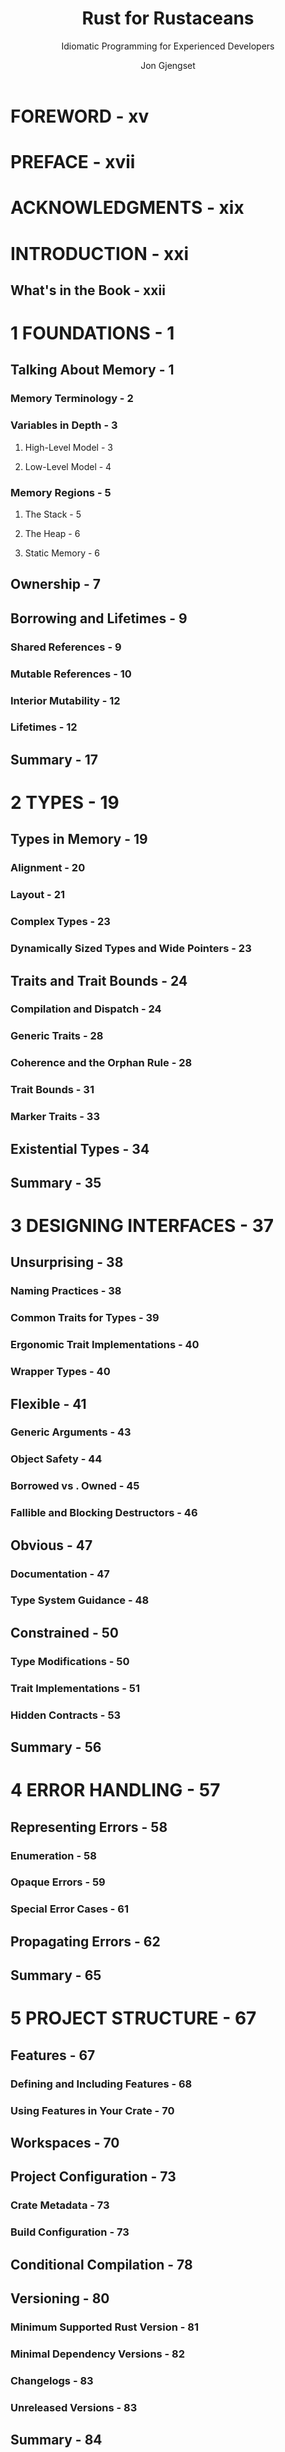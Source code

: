#+TITLE: Rust for Rustaceans
#+SUBTITLE: Idiomatic Programming for Experienced Developers
#+VERSION: 2022
#+AUTHOR: Jon Gjengset
#+STARTUP: overview
#+STARTUP: entitiespretty
#+STARTUP: indent

* FOREWORD - xv
* PREFACE - xvii
* ACKNOWLEDGMENTS - xix
* INTRODUCTION - xxi
** What's in the Book - xxii

* 1 FOUNDATIONS - 1
** Talking About Memory - 1
*** Memory Terminology - 2
*** Variables in Depth - 3
**** High-Level Model - 3
**** Low-Level Model - 4

*** Memory Regions - 5
**** The Stack - 5
**** The Heap - 6
**** Static Memory - 6

** Ownership - 7
** Borrowing and Lifetimes - 9
*** Shared References - 9
*** Mutable References - 10
*** Interior Mutability - 12
*** Lifetimes - 12

** Summary - 17

* 2 TYPES - 19
** Types in Memory - 19
*** Alignment - 20
*** Layout - 21
*** Complex Types - 23
*** Dynamically Sized Types and Wide Pointers - 23

** Traits and Trait Bounds - 24
*** Compilation and Dispatch - 24
*** Generic Traits - 28
*** Coherence and the Orphan Rule - 28
*** Trait Bounds - 31
*** Marker Traits - 33

** Existential Types - 34
** Summary - 35
* 3 DESIGNING INTERFACES - 37
** Unsurprising - 38
*** Naming Practices - 38
*** Common Traits for Types - 39
*** Ergonomic Trait Implementations - 40
*** Wrapper Types - 40

** Flexible - 41
*** Generic Arguments - 43
*** Object Safety - 44
*** Borrowed vs . Owned - 45
*** Fallible and Blocking Destructors - 46

** Obvious - 47
*** Documentation - 47
*** Type System Guidance - 48

** Constrained - 50
*** Type Modifications - 50
*** Trait Implementations - 51
*** Hidden Contracts - 53

** Summary - 56

* 4 ERROR HANDLING - 57
** Representing Errors - 58
*** Enumeration - 58
*** Opaque Errors - 59
*** Special Error Cases - 61

** Propagating Errors - 62
** Summary - 65

* 5 PROJECT STRUCTURE - 67
** Features - 67
*** Defining and Including Features - 68
*** Using Features in Your Crate - 70

** Workspaces - 70
** Project Configuration - 73
*** Crate Metadata - 73
*** Build Configuration - 73

** Conditional Compilation - 78
** Versioning - 80
*** Minimum Supported Rust Version - 81
*** Minimal Dependency Versions - 82
*** Changelogs - 83
*** Unreleased Versions - 83

** Summary - 84
* 6 TESTING - 85
** Rust Testing Mechanisms - 86
*** The Test Harness - 86
*** ~#[cfg(test)]~ - 88
*** Doctests - 90

** Additional Testing Tools - 92
*** Linting - 92
*** Test Generation - 93
*** Test Augmentation - 96
*** Performance Testing - 97

** Summary - 100

* 7 MACROS - 101
Macros are, in essence, a tool for making the compiler write code for you.

- Rust macro, not like C/C++, follow (mostly) _well-defined rules_ and are
  _fairly misuse-resistant_.

** Declarative Macros - 102
*** When to Use Them - 102
*** How They Work - 104
*** How to Write Declarative Macros - 106
- *Not covered in this section*, outside the scope of this book:
  An exhaustive explanation of all the syntax that declarative macros support.

- *Covered in this section*:
  * The basics.
  * Some oddities worth pointing out.

- /Declarative macros/ consist of *TWO main parts*:
  1. matchers
  2. transcribers

- A /declarative macro/ can have MANY /matchers/,
  and each matcher has an *associated* /transcriber/.

- Listing 7-4: Declarative macro definition components:
  #+begin_src rust
    macro_rules! /* macro name */ {
        (/* 1st matcher */) => { /* 1st transcriber */ };
        (/* 2nd matcher */) => { /* 2nd transcriber */ };
    }
  #+end_src

**** Matchers - 106
**** Transcribers - 107
**** Hygiene - 107
** Procedural Macros - 109
*** Types of Procedural Macros - 109
**** Function-Like Macros - 110
**** Attribute Macros - 110
**** Derive Macros - 110

*** The Cost of Procedural Macros - 110
*** So You Think You Want a Macro - 111
**** When to Use Derive Macros - 111
**** When to Use Function-Like Macros - 112
**** When to Use Attribute Macros - 112

*** How Do They Work? - 113

** Summary - 115

* 8 ASYNCHRONOUS PROGRAMMING - 117
** What's the Deal with Asynchrony? - 118
*** Synchronous Interfaces - 118
*** Multithreading - 119
*** Asynchronous Interfaces - 120
*** Standardized Polling - 121

** Ergonomic Futures - 121
*** async/await - 124
*** Pin and Unpin - 126

** Going to Sleep - 133
*** Waking Up - 133
*** Fulfilling the Poll Contract - 134
*** Waking Is a Misnomer - 136
*** Tasks and Subexecutors - 136

** Tying It All Together with spawn - 138
** Summary - 140

* 9 UNSAFE CODE - 141
** The unsafe Keyword - 142
** Great Power - 144
*** Juggling Raw Pointers - 144
*** Calling Unsafe Functions - 147
*** Implementing Unsafe Traits - 151

** Great Responsibility - 153
*** What Can Go Wrong? - 154
*** Validity - 155
*** Panics - 158
*** Casting - 159
*** The Drop Check - 160

** Coping with Fear - 163
*** Manage Unsafe Boundaries - 163
*** Read and Write Documentation - 164
*** Check Your Work - 165

** Summary - 166

* 10 CONCURRENCY (AND PARALLELISM) - 167
** The Trouble with Concurrency - 168
*** Correctness - 168
*** Performance - 169

** Concurrency Models - 172
*** Shared Memory - 172
*** Worker Pools - 173
*** Actors - 174

** Asynchrony and Parallelism - 175
** Lower-Level Concurrency - 177
*** Memory Operations - 177
*** Atomic Types - 178
*** Memory Ordering - 178
*** Compare and Exchange - 184
*** The Fetch Methods - 187

** Sane Concurrency - 188
*** Start Simple - 188
*** Write Stress Tests - 189
*** Use Concurrency Testing Tools - 189

** Summary - 192

* 11 FOREIGN FUNCTION INTERFACES - 193
** Crossing Boundaries with extern - 194
*** Symbols - 194
*** Calling Conventions - 198

** Types Across Language Boundaries - 200
*** Type Matching - 200
*** Allocations - 202
*** Callbacks - 204
*** Safety - 204

** bindgen and Build Scripts - 207
** Summary - 209

* 12 RUST WITHOUT THE STANDARD LIBRARY - 211
** Opting Out of the Standard Library - 212
** Dynamic Memory Allocation - 213
** The Rust Runtime - 215
*** The Panic Handler - 215
*** Program Initialization - 216
*** The Out-of-Memory Handler - 216

** Low-Level Memory Accesses - 217
** Misuse-Resistant Hardware Abstraction - 219
** Cross-Compilation - 220
** Summary - 222

* 13 THE RUST ECOSYSTEM - 223
** What's Out There? - 224
*** Tools - 224
*** Libraries - 225
*** Rust Tooling - 228
*** The Standard Library - 230

** Patterns in the Wild - 233
*** Index Pointers - 233
*** Drop Guards - 234
*** Extension Traits - 236
*** Crate Preludes - 236

** Staying Up to Date - 237
** What Next? - 238
*** Learn by Watching - 239
*** Learn by Doing - 240
*** Learn by Reading - 241
*** Learn by Teaching - 242

** Summary - 243

* INDEX - 245
